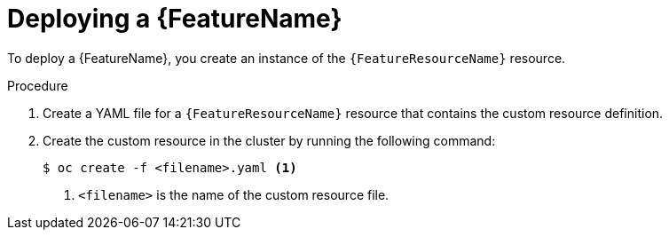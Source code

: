 // Be sure to set the :FeatureName: and :FeatureResourceName: values in each assembly on the lines before
// the include statement for this module. For example, add the following lines to the assembly:
// :FeatureName: cluster autoscaler
// :FeatureResourceName: ClusterAutoscaler
//
// Module included in the following assemblies:
//
// * machine_management/applying-autoscaling.adoc
// * post_installation_configuration/cluster-tasks.adoc

:_mod-docs-content-type: PROCEDURE
[id="{FeatureResourceName}-deploying_{context}"]
= Deploying a {FeatureName}

To deploy a {FeatureName}, you create an instance of the `{FeatureResourceName}` resource.

.Procedure

. Create a YAML file for a `{FeatureResourceName}` resource that contains the custom resource definition.

. Create the custom resource in the cluster by running the following command:
+
[source,terminal]
----
$ oc create -f <filename>.yaml <1>
----
<1> `<filename>` is the name of the custom resource file.

// Undefine attributes, so that any mistakes are easily spotted
:!FeatureName:
:!FeatureResourceName:
